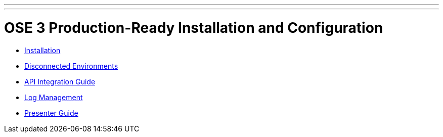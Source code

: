 ---
---
= OSE 3 Production-Ready Installation and Configuration

* link:./installation.adoc[Installation]
* link:./disconnected_environments.adoc[Disconnected Environments]
* link:./integration.adoc[API Integration Guide]
* link:./logging.adoc[Log Management]
* link:./presenter_guide.adoc[Presenter Guide]
